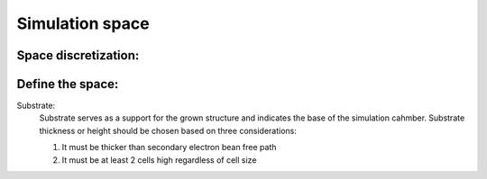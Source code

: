 Simulation space
=================

Space discretization:
"""""""""""""""""""""


Define the space:
""""""""""""""""""

Substrate:
    Substrate serves as a support for the grown structure and indicates the base of the simulation cahmber.
    Substrate thickness or height should be chosen based on three considerations:

    #. It must be thicker than secondary electron bean free path

    #. It must be at least 2 cells high regardless of cell size